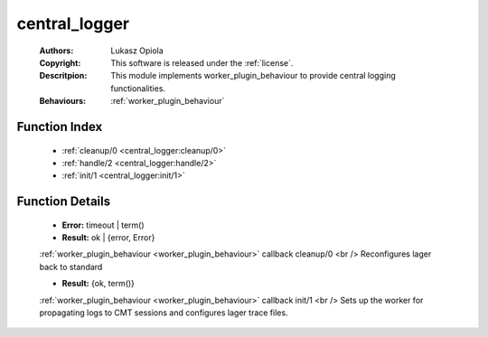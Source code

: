 .. _central_logger:

central_logger
==============

	:Authors: Lukasz Opiola
	:Copyright: This software is released under the :ref:`license`.
	:Descritpion: This module implements worker_plugin_behaviour to provide central logging functionalities.
	:Behaviours: :ref:`worker_plugin_behaviour`

Function Index
~~~~~~~~~~~~~~~

	* :ref:`cleanup/0 <central_logger:cleanup/0>`
	* :ref:`handle/2 <central_logger:handle/2>`
	* :ref:`init/1 <central_logger:init/1>`

Function Details
~~~~~~~~~~~~~~~~~

	.. _`central_logger:cleanup/0`:

	.. function:: cleanup() -> Result
		:noindex:

	* **Error:** timeout | term()
	* **Result:** ok | {error, Error}

	:ref:`worker_plugin_behaviour <worker_plugin_behaviour>` callback cleanup/0 <br /> Reconfigures lager back to standard

	.. _`central_logger:handle/2`:

	.. _`central_logger:init/1`:

	.. function:: init(Args :: term()) -> Result
		:noindex:

	* **Result:** {ok, term()}

	:ref:`worker_plugin_behaviour <worker_plugin_behaviour>` callback init/1 <br /> Sets up the worker for propagating logs to CMT sessions and configures lager trace files.

